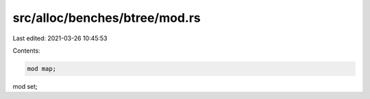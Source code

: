 src/alloc/benches/btree/mod.rs
==============================

Last edited: 2021-03-26 10:45:53

Contents:

.. code-block:: rs

    mod map;
mod set;


